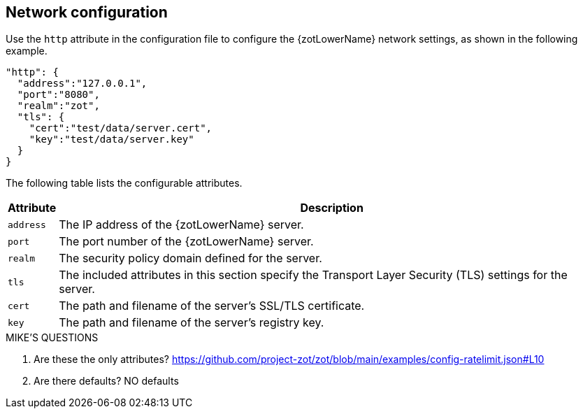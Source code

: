 [#_network_config]
== Network configuration

Use the `http` attribute in the configuration file to configure the {zotLowerName}
network settings, as shown in the following example.

----
"http": {
  "address":"127.0.0.1",
  "port":"8080",
  "realm":"zot",
  "tls": {
    "cert":"test/data/server.cert",
    "key":"test/data/server.key"
  }
}
----

The following table lists the configurable attributes.

[%autowidth]
|===
| Attribute | Description

|`address` | The IP address of the {zotLowerName} server.
|`port` | The port number of the {zotLowerName} server.
|`realm` | The security policy domain defined for the server.
|`tls` | The included attributes in this section specify the Transport Layer
Security (TLS) settings for the server.
|`cert` | The path and filename of the server's SSL/TLS certificate.
|`key` | The path and filename of the server's registry key.
|===


.MIKE'S QUESTIONS
****
. Are these the only attributes?
https://github.com/project-zot/zot/blob/main/examples/config-ratelimit.json#L10

. Are there defaults?
NO defaults
****
